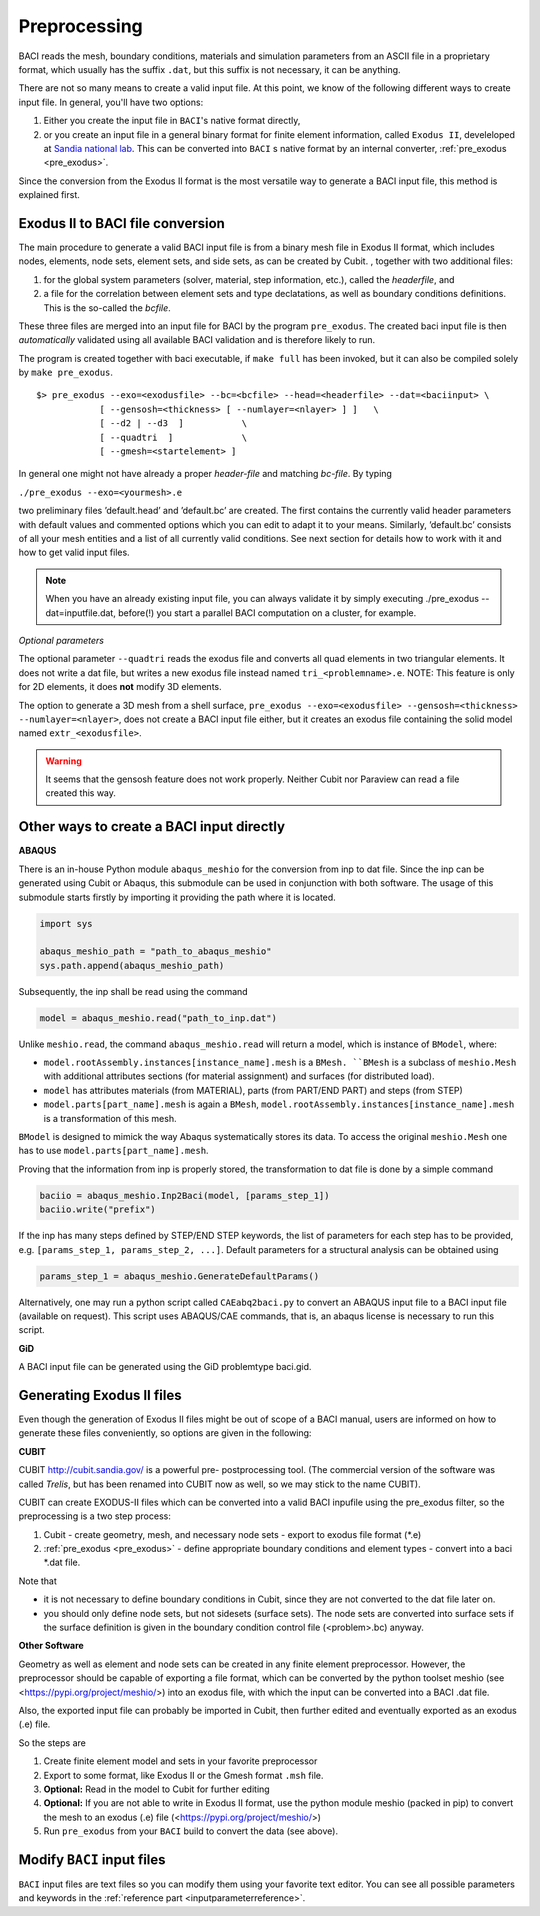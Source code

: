 .. _preprocessing:

Preprocessing
---------------

BACI reads the mesh, boundary conditions, materials and simulation parameters from an ASCII file in a proprietary format, which usually has the suffix ``.dat``, but this suffix is not necessary, it can be anything. 

There are not so many means to create a valid input file. At this point, we know of the following
different ways to create input file. In general, you'll have two options:

#. Either you create the input file in ``BACI``'s native format directly,
#. or you create an input file in a general binary format for finite element information, called ``Exodus II``, develeloped at `Sandia national lab 
   <https://www.sandia.gov/files/cubit/15.8/help_manual/WebHelp/finite_element_model/exodus/exodus2_file_specification.htm>`_.
   This can be converted into ``BACI`` s native format by an internal converter, :ref:`pre_exodus <pre_exodus>`.

Since the conversion from the Exodus II format is the most versatile way to generate a BACI input file, this method is explained first.

.. _pre_exodus:

Exodus II to BACI file conversion
~~~~~~~~~~~~~~~~~~~~~~~~~~~~~~~~~~

The main procedure to generate a valid BACI input file is from a binary mesh file in Exodus II format, which includes nodes, elements, node sets, element sets, and side sets, as can be created by Cubit.
, together with two additional files:

#. for the global system parameters (solver, material, step information, etc.), called the *headerfile*, and 

#. a file for the correlation between element sets and type declatations, as well as boundary conditions definitions.
   This is the so-called the *bcfile*. 

These three files are merged into an input file for BACI by the program ``pre_exodus``. 
The created baci input file is then *automatically* validated using all available BACI validation and is therefore likely to run.

The program is created together with baci executable, if ``make full`` has been invoked, 
but it can also be compiled solely by ``make pre_exodus``.

::

   $> pre_exodus --exo=<exodusfile> --bc=<bcfile> --head=<headerfile> --dat=<baciinput> \
               [ --gensosh=<thickness> [ --numlayer=<nlayer> ] ]   \
               [ --d2 | --d3  ]           \
               [ --quadtri  ]             \
               [ --gmesh=<startelement> ]


In general one might not have already a proper *header-file* and matching *bc-file*. By typing

``./pre_exodus --exo=<yourmesh>.e``

two preliminary files ’default.head’ and ’default.bc’ are created. 
The first contains the currently valid header parameters with default values and commented options 
which you can edit to adapt it to your means.
Similarly, ’default.bc’ consists of all your mesh entities and a list of all currently valid conditions. 
See next section for details how to work with it and how to get valid input files.

.. note:: 
   When you have an already existing input file, you can always validate it by simply executing ./pre_exodus --dat=inputfile.dat, 
   before(!) you start a parallel BACI computation on a cluster, for example.

*Optional parameters*

The optional parameter ``--quadtri`` reads the exodus file and converts all quad elements in two triangular elements. It does not write a dat file, but writes a new exodus file instead named ``tri_<problemname>.e``. NOTE: This feature is only for 2D elements, it does **not** modify 3D elements.

The option to generate a 3D mesh from a shell surface, ``pre_exodus --exo=<exodusfile> --gensosh=<thickness> --numlayer=<nlayer>``, does not create a BACI input file either, but it creates an exodus file containing the solid model named ``extr_<exodusfile>``.

.. warning::

   It seems that the gensosh feature does not work properly. Neither Cubit nor Paraview can read a file created this way.

.. _createbaciinput:

Other ways to create a BACI input directly
~~~~~~~~~~~~~~~~~~~~~~~~~~~~~~~~~~~~~~~~~~~

.. _abaqus:

**ABAQUS**

There is an in-house Python module ``abaqus_meshio`` for the conversion from inp to dat file. Since the inp can be generated using Cubit or Abaqus, this submodule can be used in conjunction with both software. The usage of this submodule starts firstly by importing it providing the path where it is located.

.. code-block:: python

   import sys

   abaqus_meshio_path = "path_to_abaqus_meshio"
   sys.path.append(abaqus_meshio_path)

Subsequently, the inp shall be read using the command

.. code-block:: python

   model = abaqus_meshio.read("path_to_inp.dat")

Unlike ``meshio.read``, the command ``abaqus_meshio.read`` will return a model, which is instance of ``BModel``, where:

- ``model.rootAssembly.instances[instance_name].mesh`` is a ``BMesh. ``BMesh`` is a subclass of ``meshio.Mesh`` with additional attributes sections (for material assignment) and surfaces (for distributed load).
- ``model`` has attributes materials (from MATERIAL), parts (from PART/END PART) and steps (from STEP)
- ``model.parts[part_name].mesh`` is again a ``BMesh``, ``model.rootAssembly.instances[instance_name].mesh`` is a transformation of this mesh.

``BModel`` is designed to mimick the way Abaqus systematically stores its data. To access the original ``meshio.Mesh`` one has to use ``model.parts[part_name].mesh``.

Proving that the information from inp is properly stored, the transformation to dat file is done by a simple command

.. code-block:: python

   baciio = abaqus_meshio.Inp2Baci(model, [params_step_1])
   baciio.write("prefix")

If the inp has many steps defined by STEP/END STEP keywords, the list of parameters for each step has to be provided, e.g. ``[params_step_1, params_step_2, ...]``. Default parameters for a structural analysis can be obtained using

.. code-block:: python

   params_step_1 = abaqus_meshio.GenerateDefaultParams()

Alternatively, one may run a python script called ``CAEabq2baci.py`` to convert an ABAQUS input file to a BACI input file (available on request). This script uses ABAQUS/CAE commands, that is, an abaqus license is necessary to run this script.



.. _gid:

**GiD**

A BACI input file can be generated using the GiD problemtype baci.gid.

Generating Exodus II files
~~~~~~~~~~~~~~~~~~~~~~~~~~

Even though the generation of Exodus II files might be out of scope of a BACI manual, 
users are informed on how to generate these files conveniently, so options are given in the following:

.. _cubit:

**CUBIT**


CUBIT `<http://cubit.sandia.gov/>`_ is a powerful pre- postprocessing
tool. (The commercial version of the software was called *Trelis*, 
but has been renamed into CUBIT now as well, so we may stick to the name CUBIT).

CUBIT can create EXODUS-II files which can be converted into a
valid BACI inpufile using the pre_exodus filter, so the preprocessing is a two step process:

#. Cubit
   - create geometry, mesh, and necessary node sets
   - export to exodus file format (\*.e)
#. :ref:`pre_exodus <pre_exodus>`
   - define appropriate boundary conditions and element types
   - convert into a baci \*.dat file.

Note that

- it is not necessary to define boundary conditions in Cubit, since they are not converted
  to the dat file later on.

- you should only define node sets, but not sidesets (surface sets). The node sets are
  converted into surface sets if the surface definition is given in the boundary condition
  control file (<problem>.bc) anyway.

.. ifconfig:: institution in ("lnm", )

    CUBIT is installed on Gauss. Its folder is ``/lnm/programs/cubit12/``
    You can start CUBIT by typing ``/lnm/programs/cubit12/cubit`` on any LNM
    machine. (It may be convenient to place a link to this executable in
    your ``/̃bin`` directory by doing
    ``ln -s /lnm/cubit12/cubit /̃bin/cubit``, then typing ``gid`` will do the
    same. Another optin is to create an alias in your ``/̃.bashrc`` file)
    Once started go to *Help* :math:`\rightarrow` *Cubit Tutorials* for an
    introduction or go to the :ref:`Fluid tutorial <fluidtutorial>`.

.. ifconfig:: institution in ("hereon", )

    CUBIT will be available from the Software Kiosk


.. ifconfig:: institution in ("imcs", )

    Don't know

.. _abaquscae:


**Other Software**

Geometry as well as element and node sets can be created in any finite element preprocessor.
However, the preprocessor should be capable of exporting a file format, which can be converted
by the python toolset meshio (see <https://pypi.org/project/meshio/>) into an exodus file, with
which the input can be converted into a BACI .dat file.

Also, the exported input file can probably be imported in Cubit, then further edited and
eventually exported as an exodus (.e) file.

So the steps are

#. Create finite element model and sets in your favorite preprocessor

#. Export to some format, like Exodus II or the Gmesh format ``.msh`` file.

#. **Optional:** Read in the model to Cubit for further editing

#. **Optional:** If you are not able to write in Exodus II format, 
   use the python module meshio (packed in pip) to convert the mesh to an exodus (.e) file
   (<https://pypi.org/project/meshio/>)

#. Run ``pre_exodus`` from your ``BACI`` build to convert the data (see above).


Modify ``BACI`` input files
~~~~~~~~~~~~~~~~~~~~~~~~~~~~~

``BACI`` input files are text files so you can modify them using your
favorite text editor. You can see all possible parameters and keywords in the 
:ref:`reference part <inputparameterreference>`.

.. However, sometimes you might want some more
.. modifications (e.g. modifying many nodes coordinates) that might be better
.. done by a script. And indeed there is a python script that can help you editing input files.


